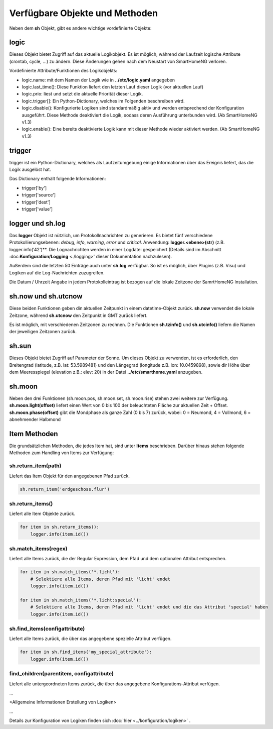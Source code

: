 Verfügbare Objekte und Methoden
===============================

Neben dem **sh** Objekt, gibt es andere wichtige vordefinierte Objekte:


logic
-----

Dieses Objekt bietet Zugriff auf das aktuelle Logikobjekt. Es ist möglich, während der Laufzeit 
logische Attribute (crontab, cycle, ...) zu ändern. Diese Änderungen gehen nach dem Neustart 
von SmartHomeNG verloren. 

Vordefinierte Attribute/Funktionen des Logikobjekts:

- logic.name: mit dem Namen der Logik wie in **../etc/logic.yaml** angegeben
- logic.last_time(): Diese Funktion liefert den letzten Lauf dieser Logik (vor aktuellen Lauf)
- logic.prio: liest und setzt die aktuelle Priorität dieser Logik.
- logic.trigger[]: Ein Python-Dictionary, welches im Folgenden beschreiben wird.
- logic.disable(): Konfigurierte Logiken sind standardmäßig aktiv und werden entsprechend der Konfiguration ausgeführt. Diese Methode deaktiviert die Logik, sodass deren Ausführung unterbunden wird.  (Ab SmartHomeNG v1.3)
- logic.enable(): Eine bereits deaktivierte Logik kann mit dieser Methode wieder aktiviert werden. (Ab SmartHomeNG v1.3)


trigger
-------

trigger ist ein Python-Dictionary, welches als Laufzeitumgebung einige Informationen über das 
Ereignis liefert, das die Logik ausgelöst hat.

Das Dictionary enthält folgende Informationen: 

- trigger['by']
- trigger['source']
- trigger['dest']
- trigger['value']


logger und sh.log
-----------------

Das **logger** Objekt ist nützlich, um Protokollnachrichten zu generieren. Es bietet fünf 
verschiedene Protokollierungsebenen: *debug*, *info*, *warning*, *error* und *critical*. 
Anwendung: **logger.<ebene>(str)** (z.B. logger.info('42')**. 
Die Lognachrichten werden in einer Logdatei gespeichert (Details sind im Abschnitt
:doc:**Konfiguration/Logging** <./logging>' dieser Dokumentation nachzulesen).

Außerdem sind die letzten 50 Einträge auch unter **sh.log** verfügbar. So ist es möglich, 
über Plugins (z.B. Visu) und Logiken auf die Log-Nachrichten zuzugreifen. 

.. note::

Die Datum / Uhrzeit Angabe in jedem Protokolleintrag ist bezogen auf die lokale Zeitzone der SamrtHomeNG Installation.

.. code:: python
   :caption: Eine einfache Schleife über die Log Einträg

   # a simple loop over the log messages
   for entry in sh.log:
       print(entry)       # remark: if SmartHome.py is run in daemon mode output by 'print' is not visible.


sh.now und sh.utcnow
--------------------

Diese beiden Funktionen geben din aktuellen Zeitpunkt in einem datetime-Objekt zurück. **sh.now** verwendet
die lokale Zeitzone, während **sh.utcnow** den Zeitpunkt in GMT zurück liefert.

Es ist möglich, mit verschiedenen Zeitzonen zu rechnen. Die Funktionen **sh.tzinfo()** und 
**sh.utcinfo()** liefern die Namen der jeweiligen Zeitzonen zurück.


sh.sun
------

Dieses Objekt bietet Zugriff auf Parameter der Sonne. Um dieses Objekt zu verwenden, ist es 
erforderlich, den Breitengrad (latitude, z.B. lat: 53.5989481) und den Längegrad (longitude z.B. lon: 10.0459898),
sowie dir Höhe über dem Meeresspiegel (elevation z.B.: elev: 20) in der Datei **../etc/smarthome.yaml** anzugeben.

.. code:: python
   :caption: Beispiele zur Sonnenstandsberechnung

   # sh.sun.pos(offset)   hierbei gibt offset die Differenz in Zeit-Minuten zur aktuellen Zeit an
   azimut, altitude = sh.sun.pos()   # liefert die aktuelle Position der Sonne
   azimut, altitude = sh.sun.pos(30) # liefert die Position, welche die Sonne in 30 Minuten haben wird

   # sh.sun.set(offset)   hierbei gibt offset die Differenz in Grad zum nächsten Sonnenuntergang an
   sunset = sh.sun.set()      # liefert den utc-basierten Zeitpunkt des nächsten Sonnenuntergangs
   sunset_tw = sh.sun.set(-6) # liefert den utc-basierten Zeitpunkt zu dem die Sonne 6° unter dem Horizont
                              # steht. (Ende der bürgerlichen Abenddämmerung)

   # sh.sun.rise(offset)  hierbei gibt offset die Differenz in Grad zum nächsten Sonnenaufganges an
   sunrise = sh.sun.rise()      # liefert den utc-basierten Zeitpunkt des nächsten Sonnenaufganges
   sunrise_tw = sh.sun.rise(-6) # liefert den utc-basierten Zeitpunkt zu dem die Sonne wieder 6° unter 
                              # dem Horizont steht. (Beginn der nächsten bürgerlichen Morgendämmerung)


sh.moon
-------

Neben den drei Funktionen (sh.moon.pos, sh.moon.set, sh.moon.rise) stehen zwei weitere zur Verfügung. 
**sh.moon.light(offset)** liefert einen Wert von 0 bis 100 der beleuchteten Fläche zur aktuellen Zeit + Offset. 
**sh.moon.phase(offset)** gibt die Mondphase als ganze Zahl (0 bis 7) zurück, wobei: 0 = Neumond, 4 = Vollmond, 6 = abnehmender Halbmond


Item Methoden
-------------

Die grundsätzlichen Methoden, die jedes Item hat, sind unter **Items** beschrieben. Darüber
hinaus stehen folgende Methoden zum Handling von Items zur Verfügung:

sh.return_item(path)
^^^^^^^^^^^^^^^^^^^^

Liefert das Item Objekt für den angegebenen Pfad zurück. 

.. code:: python

   sh.return_item('erdgeschoss.flur')


sh.return_items()
^^^^^^^^^^^^^^^^^

Liefert alle Item Objekte zurück. 

.. code:: python

   for item in sh.return_items():     
       logger.info(item.id())


sh.match_items(regex)
^^^^^^^^^^^^^^^^^^^^^

Liefert alle Items zurück, die der Regular Expression, dem Pfad und dem optionalen Attribut entsprechen. 

.. code:: python

   for item in sh.match_items('*.licht'):
       # Selektiere alle Items, deren Pfad mit 'licht' endet
       logger.info(item.id())
       
   for item in sh.match_items('*.licht:special'):
       # Selektiere alle Items, deren Pfad mit 'licht' endet und die das Attribut 'special' haben     
       logger.info(item.id())


sh.find_items(configattribute)
^^^^^^^^^^^^^^^^^^^^^^^^^^^^^^

Liefert alle Items zurück, die über das angegebene spezielle Attribut verfügen.

.. code:: python

   for item in sh.find_items('my_special_attribute'):
       logger.info(item.id())


find_children(parentitem, configattribute)
^^^^^^^^^^^^^^^^^^^^^^^^^^^^^^^^^^^^^^^^^^

Liefert alle untergeordneten Items zurück, die über das angegebene Konfigurations-Attribut verfügen.


...

<Allgemeine Informationen Erstellung von Logiken>

...

Details zur Konfiguration von Logiken finden sich :doc:`hier <../konfiguration/logiken>` .

